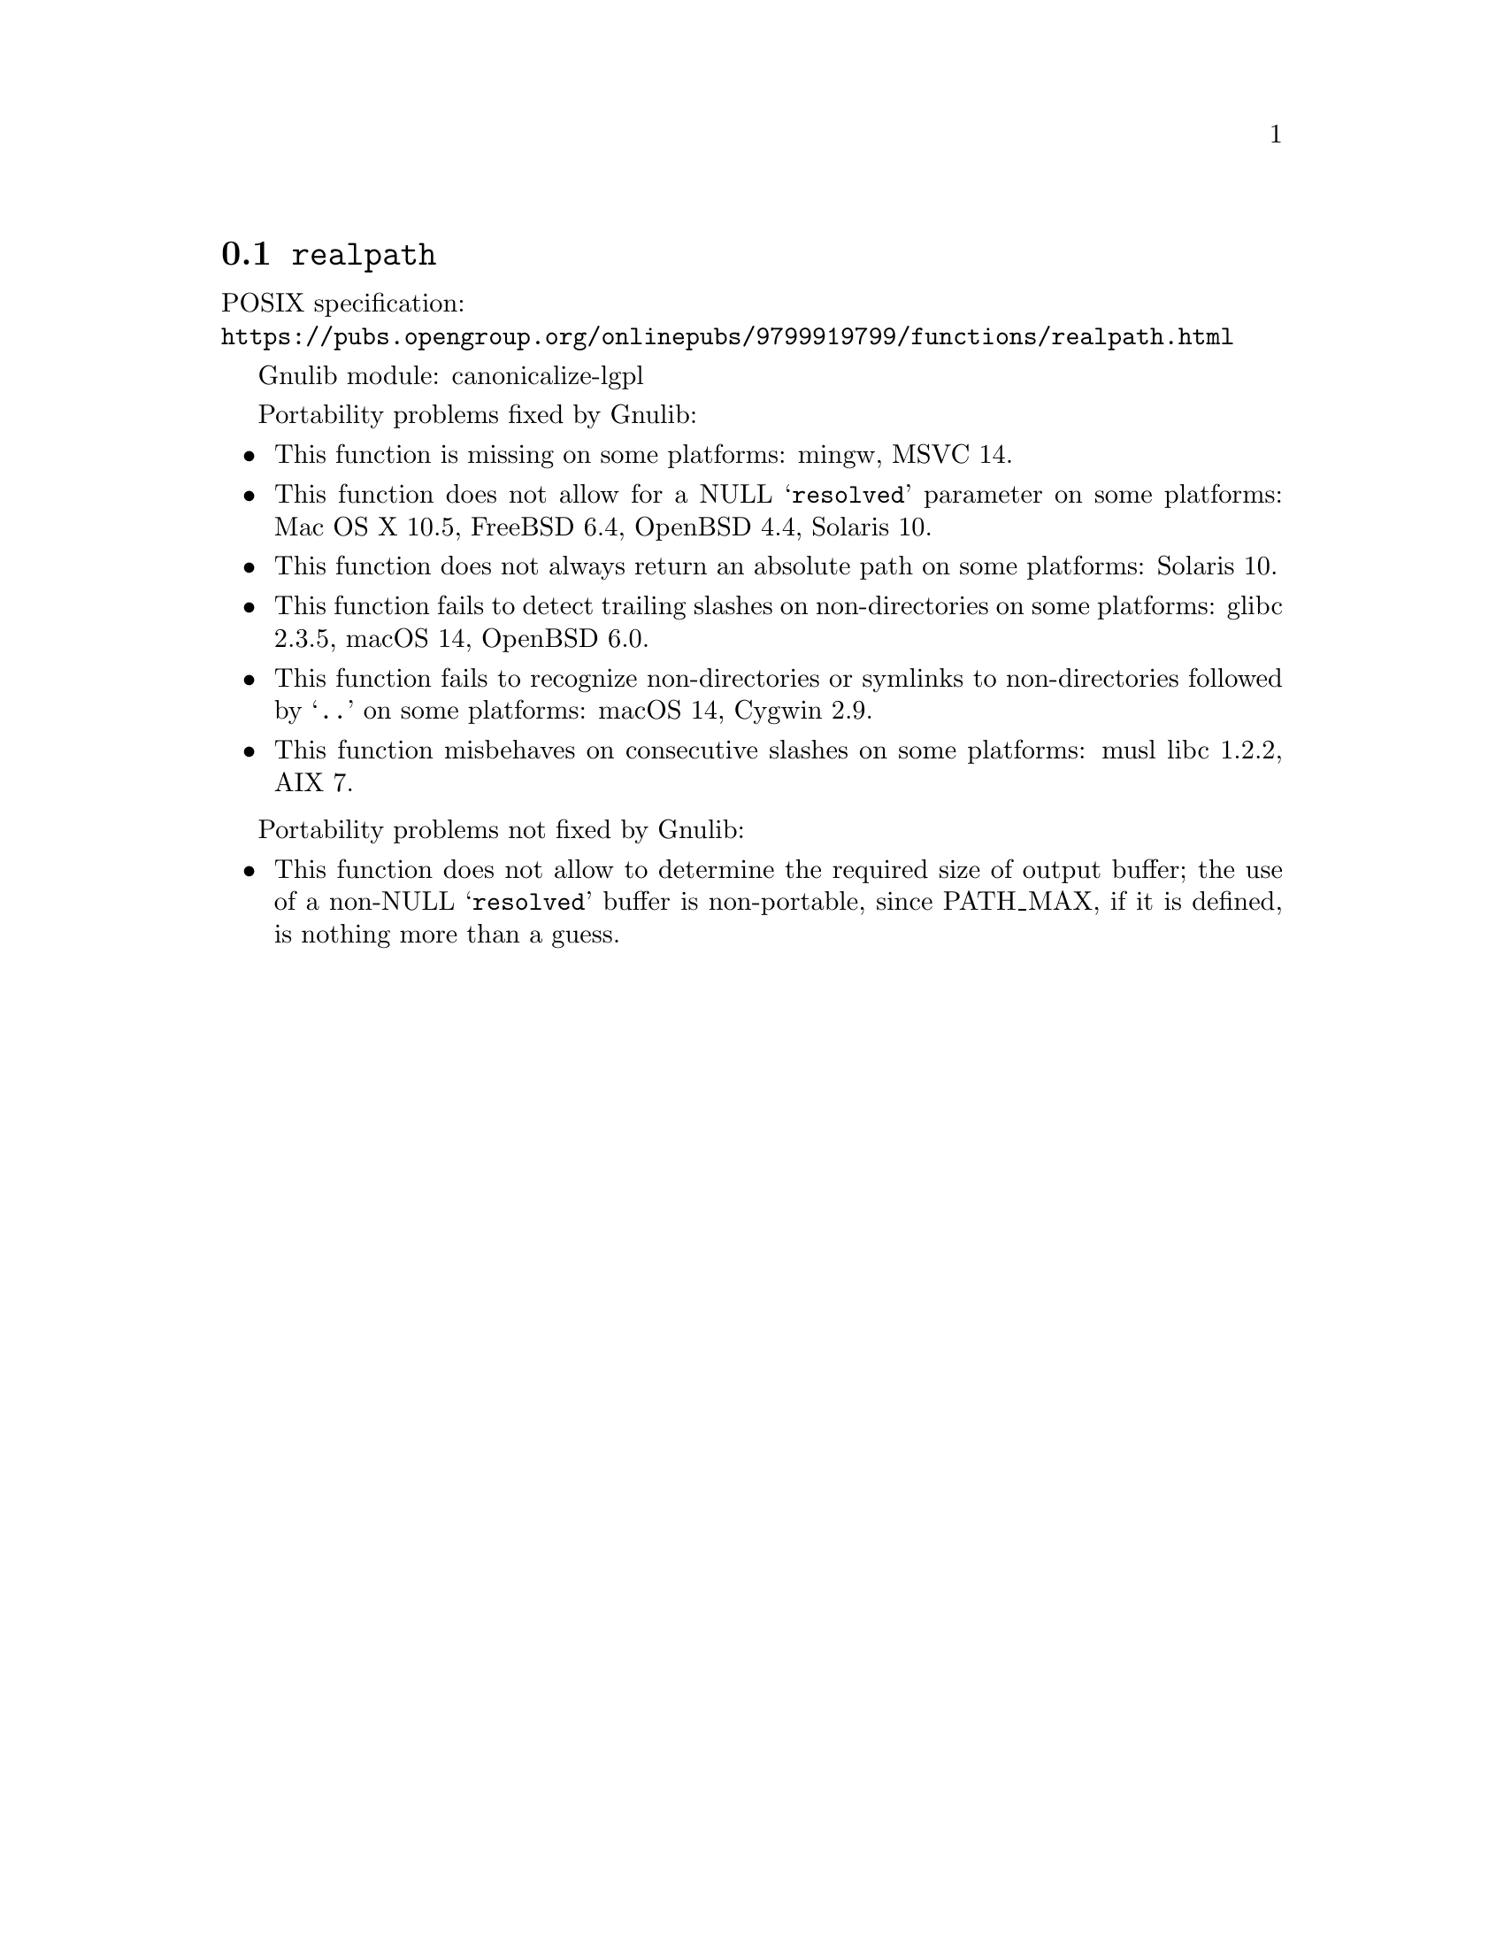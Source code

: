 @node realpath
@section @code{realpath}
@findex realpath

POSIX specification:@* @url{https://pubs.opengroup.org/onlinepubs/9799919799/functions/realpath.html}

Gnulib module: canonicalize-lgpl

Portability problems fixed by Gnulib:
@itemize
@item
This function is missing on some platforms:
mingw, MSVC 14.
@item
This function does not allow for a NULL @samp{resolved} parameter on
some platforms:
Mac OS X 10.5, FreeBSD 6.4, OpenBSD 4.4, Solaris 10.
@item
This function does not always return an absolute path on some
platforms:
Solaris 10.
@item
This function fails to detect trailing slashes on non-directories on
some platforms:
glibc 2.3.5, macOS 14, OpenBSD 6.0.
@item
This function fails to recognize non-directories or symlinks to non-directories
followed by @samp{..} on some platforms:
macOS 14, Cygwin 2.9.
@item
This function misbehaves on consecutive slashes on some platforms:
musl libc 1.2.2, AIX 7.
@end itemize

Portability problems not fixed by Gnulib:
@itemize
@item
This function does not allow to determine the required size of output buffer;
the use of a non-NULL @samp{resolved} buffer is non-portable, since
PATH_MAX, if it is defined, is nothing more than a guess.
@end itemize
